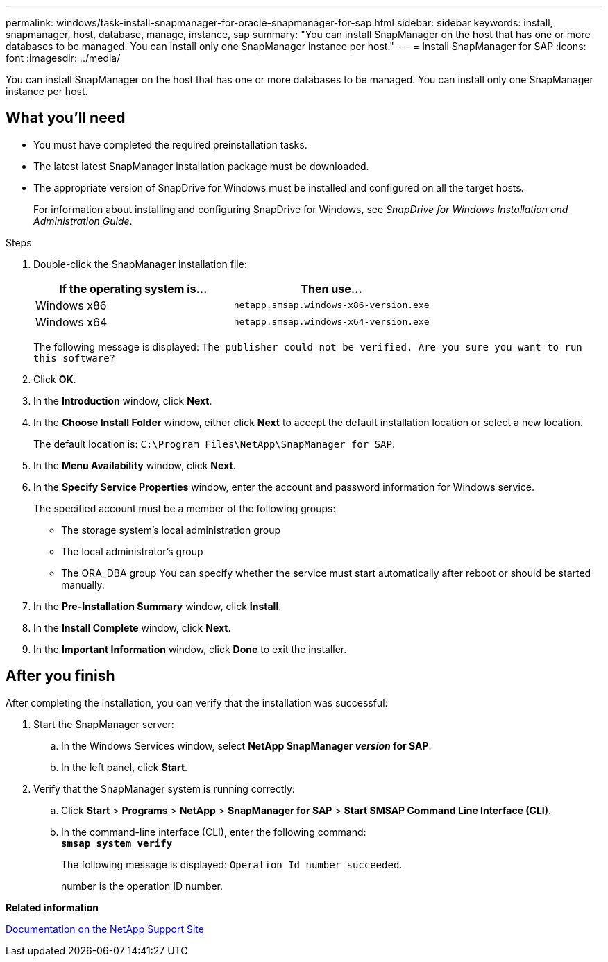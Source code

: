 ---
permalink: windows/task-install-snapmanager-for-oracle-snapmanager-for-sap.html
sidebar: sidebar
keywords: install, snapmanager, host, database, manage, instance, sap
summary: "You can install SnapManager on the host that has one or more databases to be managed. You can install only one SnapManager instance per host."
---
= Install SnapManager for SAP
:icons: font
:imagesdir: ../media/

[.lead]
You can install SnapManager on the host that has one or more databases to be managed. You can install only one SnapManager instance per host.

== What you'll need

* You must have completed the required preinstallation tasks.
* The latest latest SnapManager installation package must be downloaded.
* The appropriate version of SnapDrive for Windows must be installed and configured on all the target hosts.
+
For information about installing and configuring SnapDrive for Windows, see _SnapDrive for Windows Installation and Administration Guide_.

.Steps

. Double-click the SnapManager installation file:
+
[options="header"]
|===
| If the operating system is...| Then use...
a|
Windows x86
a|
`netapp.smsap.windows-x86-version.exe`
a|
Windows x64
a|
`netapp.smsap.windows-x64-version.exe`
|===
The following message is displayed: `The publisher could not be verified. Are you sure you want to run this software?`

. Click *OK*.
. In the *Introduction* window, click *Next*.
. In the *Choose Install Folder* window, either click *Next* to accept the default installation location or select a new location.
+
The default location is: `C:\Program Files\NetApp\SnapManager for SAP`.

. In the *Menu Availability* window, click *Next*.
. In the *Specify Service Properties* window, enter the account and password information for Windows service.
+
The specified account must be a member of the following groups:

 ** The storage system's local administration group
 ** The local administrator's group
 ** The ORA_DBA group
You can specify whether the service must start automatically after reboot or should be started manually.

. In the *Pre-Installation Summary* window, click *Install*.
. In the *Install Complete* window, click *Next*.
. In the *Important Information* window, click *Done* to exit the installer.

== After you finish

After completing the installation, you can verify that the installation was successful:

. Start the SnapManager server:
 .. In the Windows Services window, select *NetApp SnapManager _version_ for SAP*.
 .. In the left panel, click *Start*.
. Verify that the SnapManager system is running correctly:
 .. Click *Start* > *Programs* > *NetApp* > *SnapManager for SAP* > *Start SMSAP Command Line Interface (CLI)*.
 .. In the command-line interface (CLI), enter the following command:
 +
`*smsap system verify*`
+
The following message is displayed: `Operation Id number succeeded`.
+
number is the operation ID number.

*Related information*

http://mysupport.netapp.com/[Documentation on the NetApp Support Site^]
